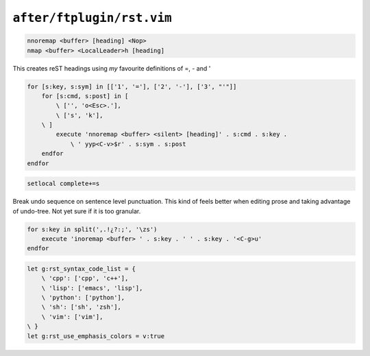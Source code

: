 ``after/ftplugin/rst.vim``
==========================

.. code-block:: vim

    nnoremap <buffer> [heading] <Nop>
    nmap <buffer> <LocalLeader>h [heading]

This creates reST headings using *my* favourite definitions of =, - and '

.. code-block:: vim

    for [s:key, s:sym] in [['1', '='], ['2', '-'], ['3', "'"]]
        for [s:cmd, s:post] in [
            \ ['', 'o<Esc>.'],
            \ ['s', 'k'],
        \ ]
            execute 'nnoremap <buffer> <silent> [heading]' . s:cmd . s:key .
                \ ' yyp<C-v>$r' . s:sym . s:post
        endfor
    endfor

.. code-block:: vim

    setlocal complete+=s

Break undo sequence on sentence level punctuation.  This kind of feels better
when editing prose and taking advantage of undo-tree.  Not yet sure if it is
too granular.

.. code-block:: vim

    for s:key in split(',.!¿?:;', '\zs')
        execute 'inoremap <buffer> ' . s:key . ' ' . s:key . '<C-g>u'
    endfor

.. code-block:: vim

    let g:rst_syntax_code_list = {
        \ 'cpp': ['cpp', 'c++'],
        \ 'lisp': ['emacs', 'lisp'],
        \ 'python': ['python'],
        \ 'sh': ['sh', 'zsh'],
        \ 'vim': ['vim'],
    \ }
    let g:rst_use_emphasis_colors = v:true
